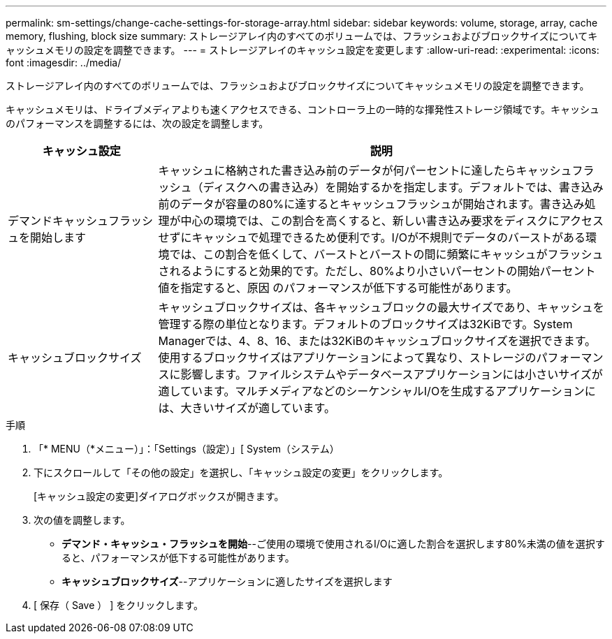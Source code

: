 ---
permalink: sm-settings/change-cache-settings-for-storage-array.html 
sidebar: sidebar 
keywords: volume, storage, array, cache memory, flushing, block size 
summary: ストレージアレイ内のすべてのボリュームでは、フラッシュおよびブロックサイズについてキャッシュメモリの設定を調整できます。 
---
= ストレージアレイのキャッシュ設定を変更します
:allow-uri-read: 
:experimental: 
:icons: font
:imagesdir: ../media/


[role="lead"]
ストレージアレイ内のすべてのボリュームでは、フラッシュおよびブロックサイズについてキャッシュメモリの設定を調整できます。

キャッシュメモリは、ドライブメディアよりも速くアクセスできる、コントローラ上の一時的な揮発性ストレージ領域です。キャッシュのパフォーマンスを調整するには、次の設定を調整します。

[cols="1a,3a"]
|===
| キャッシュ設定 | 説明 


 a| 
デマンドキャッシュフラッシュを開始します
 a| 
キャッシュに格納された書き込み前のデータが何パーセントに達したらキャッシュフラッシュ（ディスクへの書き込み）を開始するかを指定します。デフォルトでは、書き込み前のデータが容量の80%に達するとキャッシュフラッシュが開始されます。書き込み処理が中心の環境では、この割合を高くすると、新しい書き込み要求をディスクにアクセスせずにキャッシュで処理できるため便利です。I/Oが不規則でデータのバーストがある環境では、この割合を低くして、バーストとバーストの間に頻繁にキャッシュがフラッシュされるようにすると効果的です。ただし、80%より小さいパーセントの開始パーセント値を指定すると、原因 のパフォーマンスが低下する可能性があります。



 a| 
キャッシュブロックサイズ
 a| 
キャッシュブロックサイズは、各キャッシュブロックの最大サイズであり、キャッシュを管理する際の単位となります。デフォルトのブロックサイズは32KiBです。System Managerでは、4、8、16、または32KiBのキャッシュブロックサイズを選択できます。使用するブロックサイズはアプリケーションによって異なり、ストレージのパフォーマンスに影響します。ファイルシステムやデータベースアプリケーションには小さいサイズが適しています。マルチメディアなどのシーケンシャルI/Oを生成するアプリケーションには、大きいサイズが適しています。

|===
.手順
. 「* MENU（*メニュー）」：「Settings（設定）」[ System（システム）
. 下にスクロールして「その他の設定」を選択し、「キャッシュ設定の変更」をクリックします。
+
[キャッシュ設定の変更]ダイアログボックスが開きます。

. 次の値を調整します。
+
** *デマンド・キャッシュ・フラッシュを開始*--ご使用の環境で使用されるI/Oに適した割合を選択します80%未満の値を選択すると、パフォーマンスが低下する可能性があります。
** *キャッシュブロックサイズ*--アプリケーションに適したサイズを選択します


. [ 保存（ Save ） ] をクリックします。

